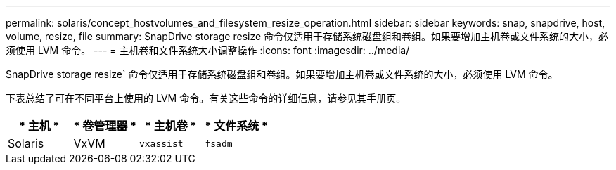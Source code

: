 ---
permalink: solaris/concept_hostvolumes_and_filesystem_resize_operation.html 
sidebar: sidebar 
keywords: snap, snapdrive, host, volume, resize, file 
summary: SnapDrive storage resize 命令仅适用于存储系统磁盘组和卷组。如果要增加主机卷或文件系统的大小，必须使用 LVM 命令。 
---
= 主机卷和文件系统大小调整操作
:icons: font
:imagesdir: ../media/


[role="lead"]
SnapDrive storage resize` 命令仅适用于存储系统磁盘组和卷组。如果要增加主机卷或文件系统的大小，必须使用 LVM 命令。

下表总结了可在不同平台上使用的 LVM 命令。有关这些命令的详细信息，请参见其手册页。

|===
| * 主机 * | * 卷管理器 * | * 主机卷 * | * 文件系统 * 


 a| 
Solaris
 a| 
VxVM
 a| 
`vxassist`
 a| 
`fsadm`

|===